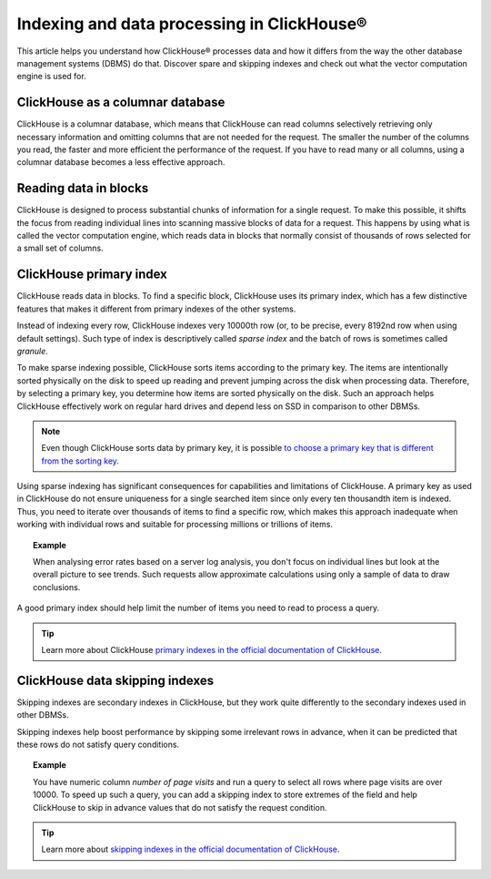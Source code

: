 Indexing and data processing in ClickHouse®
===========================================

This article helps you understand how ClickHouse® processes data and how it differs from the way the other database management systems (DBMS) do that. Discover spare and skipping indexes and check out what the vector computation engine is used for.

ClickHouse as a columnar database
---------------------------------

ClickHouse is a columnar database, which means that ClickHouse can read columns selectively retrieving only necessary information and omitting columns that are not needed for the request. The smaller the number of the columns you read, the faster and more efficient the performance of the request. If you have to read many or all columns, using a columnar database becomes a less effective approach.

.. seealso::
    
    Read more about characteristics of columnar databases and their features in :doc:`Columnar databases <columnar-databases>`.

Reading data in blocks
----------------------

ClickHouse is designed to process substantial chunks of information for a single request. To make this possible, it shifts the focus from reading individual lines into scanning massive blocks of data for a request. This happens by using what is called the vector computation engine, which reads data in blocks that normally consist of thousands of rows selected for a small set of columns.

ClickHouse primary index
------------------------

ClickHouse reads data in blocks. To find a specific block, ClickHouse uses its primary index, which has a few distinctive features that makes it different from primary indexes of the other systems.

Instead of indexing every row, ClickHouse indexes very 10000th row (or, to be precise, every 8192nd row when using default settings). Such type of index is descriptively called *sparse index* and the batch of rows is sometimes called *granule*.

To make sparse indexing possible, ClickHouse sorts items according to the primary key. The items are intentionally sorted physically on the disk to speed up reading and prevent jumping across the disk when processing data. Therefore, by selecting a primary key, you determine how items are sorted physically on the disk. Such an approach helps ClickHouse effectively work on regular hard drives and depend less on SSD in comparison to other DBMSs.

.. note::
    
    Even though ClickHouse sorts data by primary key, it is possible `to choose a primary key that is different from the sorting key <https://clickhouse.com/docs/en/engines/table-engines/mergetree-family/mergetree/#choosing-a-primary-key-that-differs-from-the-sorting-key>`_.

Using sparse indexing has significant consequences for capabilities and limitations of ClickHouse. A primary key as used in ClickHouse do not ensure uniqueness for a single searched item since only every ten thousandth item is indexed. Thus, you need to iterate over thousands of items to find a specific row, which makes this approach inadequate when working with individual rows and suitable for processing millions or trillions of items.

.. topic:: Example

    When analysing error rates based on a server log analysis, you don't focus on individual lines but look at the overall picture to see trends. Such requests allow approximate calculations using only a sample of data to draw conclusions.

A good primary index should help limit the number of items you need to read to process a query.

.. tip::
    
    Learn more about ClickHouse `primary indexes in the official documentation of ClickHouse <https://clickhouse.com/docs/en/engines/table-engines/mergetree-family/mergetree/#choosing-a-primary-key-that-differs-from-the-sorting-key>`_.

ClickHouse data skipping indexes
--------------------------------

Skipping indexes are secondary indexes in ClickHouse, but they work quite differently to the secondary indexes used in other DBMSs.

Skipping indexes help boost performance by skipping some irrelevant rows in advance, when it can be predicted that these rows do not satisfy query conditions.

.. topic:: Example

    You have numeric column *number of page visits* and run a query to select all rows where page visits are over 10000. To speed up such a query, you can add a skipping index to store extremes of the field and help ClickHouse to skip in advance values that do not satisfy the request condition.

.. tip::
    
    Learn more about `skipping indexes in the official documentation of ClickHouse <https://clickhouse.com/docs/en/engines/table-engines/mergetree-family/mergetree/#table_engine-mergetree-data_skipping-indexes>`_.
